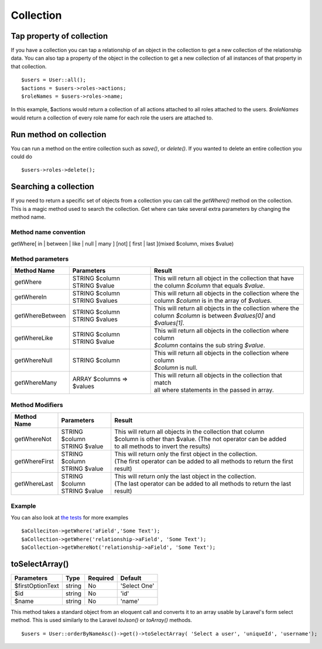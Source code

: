 Collection
========

Tap property of collection
-------
If you have a collection you can tap a relationship of an object in the collection to get a new collection of the relationship data. You can also tap a property of the object in the collection to get a new collection of all instances of that property in that collection.
::
  $users = User::all();
  $actions = $users->roles->actions;
  $roleNames = $users->roles->name;
  
In this example, $actions would return a collection of all actions attached to all roles attached to the users.
`$roleNames` would return a collection of every role name for each role the users are attached to.

Run method on collection
-------
You can run a method on the entire collection such as `save()`, or `delete()`.  If you wanted to delete an entire collection you could do
::
  $users->roles->delete();
  
Searching a collection
-------
If you need to return a specific set of objects from a collection you can call the `getWhere()` method on the collection. This is a magic method used to search the collection.
Get where can take several extra parameters by changing the method name.

Method name convention
~~~~~~~
getWhere[ in | between | like | null | many ] [not] [ first | last ](mixed $column, mixes $value)

Method parameters
~~~~~~~
================ =========================== =====================================================================================================================
Method Name      Parameters                  Result
================ =========================== =====================================================================================================================
getWhere         | STRING $column            | This will return all object in the collection that have 
                 | STRING $value             | the column `$column` that equals `$value`.
getWhereIn       | STRING $column            | This will return all objects in the collection where the 
                 | STRING $values            | column `$column` is in the array of `$values`.
getWhereBetween  | STRING $column            | This will return all objects in the collection where the 
                 | STRING $values            | column `$column` is between `$values[0]` and `$values[1]`.
getWhereLike     | STRING $column            | This will return all objects in the collection where column 
                 | STRING $value             | `$column` contains the sub string `$value`.
getWhereNull     | STRING $column            | This will return all objects in the collection where column 
                                             | `$column` is null.
getWhereMany     | ARRAY $columns => $values | This will return all objects in the collection that match 
                                             | all where statements in the passed in array.
================ =========================== =====================================================================================================================

Method Modifiers
~~~~~~~
================ ========================= =====================================================================================================================
Method Name      Parameters                Result
================ ========================= =====================================================================================================================
getWhereNot      | STRING $column          | This will return all objects in the collection that column 
                 | STRING $value           | $column is other than $value.  (The not operator can be added 
                                           | to all methods to invert the results)
getWhereFirst    | STRING $column          | This will return only the first object in the collection.
                 | STRING $value           | (The first operator can be added to all methods to return the first result)
getWhereLast     | STRING $column          | This will return only the last object in the collection.
                 | STRING $value           | (The last operator can be added to all methods to return the last result)
================ ========================= =====================================================================================================================

Example
~~~~~~~
You can also look at `the tests <https://github.com/NukaCode/core/blob/master/tests/spec/NukaCode/Core/Database/CollectionSpec.php>`_ for more examples
::
  $aColleciton->getWhere('aField','Some Text');
  $aCollection->getWhere('relationship->aField', 'Some Text');
  $aCollection->getWhereNot('relationship->aField', 'Some Text');
  
toSelectArray()
-------
================ ================ ======== =======
Parameters       Type             Required Default
================ ================ ======== =======
$firstOptionText string           No       'Select One'
$id              string           No       'id'
$name            string           No       'name'
================ ================ ======== =======

This method takes a standard object from an eloquent call and converts it to an array usable by Laravel's form select method. This is used similarly to the Laravel `toJson()` or `toArray()` methods.
::
  $users = User::orderByNameAsc()->get()->toSelectArray( 'Select a user', 'uniqueId', 'username');
